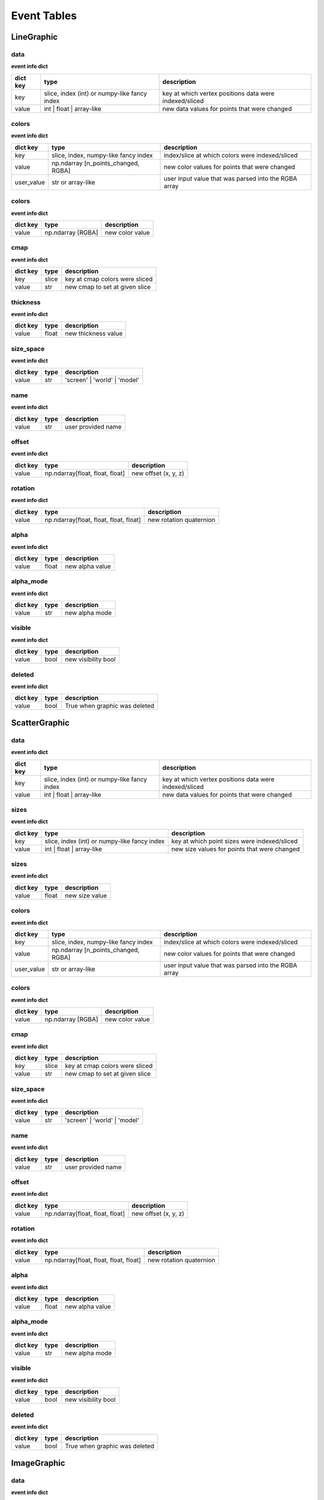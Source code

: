 .. _event_tables:

Event Tables
============

LineGraphic
-----------

data
^^^^

**event info dict**

+----------+----------------------------------------------+--------------------------------------------------------+
| dict key | type                                         | description                                            |
+==========+==============================================+========================================================+
| key      | slice, index (int) or numpy-like fancy index | key at which vertex positions data were indexed/sliced |
+----------+----------------------------------------------+--------------------------------------------------------+
| value    | int | float | array-like                     | new data values for points that were changed           |
+----------+----------------------------------------------+--------------------------------------------------------+

colors
^^^^^^

**event info dict**

+------------+--------------------------------------+------------------------------------------------------+
| dict key   | type                                 | description                                          |
+============+======================================+======================================================+
| key        | slice, index, numpy-like fancy index | index/slice at which colors were indexed/sliced      |
+------------+--------------------------------------+------------------------------------------------------+
| value      | np.ndarray [n_points_changed, RGBA]  | new color values for points that were changed        |
+------------+--------------------------------------+------------------------------------------------------+
| user_value | str or array-like                    | user input value that was parsed into the RGBA array |
+------------+--------------------------------------+------------------------------------------------------+

colors
^^^^^^

**event info dict**

+----------+-------------------+-----------------+
| dict key | type              | description     |
+==========+===================+=================+
| value    | np.ndarray [RGBA] | new color value |
+----------+-------------------+-----------------+

cmap
^^^^

**event info dict**

+----------+-------+--------------------------------+
| dict key | type  | description                    |
+==========+=======+================================+
| key      | slice | key at cmap colors were sliced |
+----------+-------+--------------------------------+
| value    | str   | new cmap to set at given slice |
+----------+-------+--------------------------------+

thickness
^^^^^^^^^

**event info dict**

+----------+-------+---------------------+
| dict key | type  | description         |
+==========+=======+=====================+
| value    | float | new thickness value |
+----------+-------+---------------------+

size_space
^^^^^^^^^^

**event info dict**

+----------+------+------------------------------+
| dict key | type | description                  |
+==========+======+==============================+
| value    | str  | 'screen' | 'world' | 'model' |
+----------+------+------------------------------+

name
^^^^

**event info dict**

+----------+------+--------------------+
| dict key | type | description        |
+==========+======+====================+
| value    | str  | user provided name |
+----------+------+--------------------+

offset
^^^^^^

**event info dict**

+----------+---------------------------------+----------------------+
| dict key | type                            | description          |
+==========+=================================+======================+
| value    | np.ndarray[float, float, float] | new offset (x, y, z) |
+----------+---------------------------------+----------------------+

rotation
^^^^^^^^

**event info dict**

+----------+----------------------------------------+-------------------------+
| dict key | type                                   | description             |
+==========+========================================+=========================+
| value    | np.ndarray[float, float, float, float] | new rotation quaternion |
+----------+----------------------------------------+-------------------------+

alpha
^^^^^

**event info dict**

+----------+-------+-----------------+
| dict key | type  | description     |
+==========+=======+=================+
| value    | float | new alpha value |
+----------+-------+-----------------+

alpha_mode
^^^^^^^^^^

**event info dict**

+----------+------+----------------+
| dict key | type | description    |
+==========+======+================+
| value    | str  | new alpha mode |
+----------+------+----------------+

visible
^^^^^^^

**event info dict**

+----------+------+---------------------+
| dict key | type | description         |
+==========+======+=====================+
| value    | bool | new visibility bool |
+----------+------+---------------------+

deleted
^^^^^^^

**event info dict**

+----------+------+-------------------------------+
| dict key | type | description                   |
+==========+======+===============================+
| value    | bool | True when graphic was deleted |
+----------+------+-------------------------------+

ScatterGraphic
--------------

data
^^^^

**event info dict**

+----------+----------------------------------------------+--------------------------------------------------------+
| dict key | type                                         | description                                            |
+==========+==============================================+========================================================+
| key      | slice, index (int) or numpy-like fancy index | key at which vertex positions data were indexed/sliced |
+----------+----------------------------------------------+--------------------------------------------------------+
| value    | int | float | array-like                     | new data values for points that were changed           |
+----------+----------------------------------------------+--------------------------------------------------------+

sizes
^^^^^

**event info dict**

+----------+----------------------------------------------+----------------------------------------------+
| dict key | type                                         | description                                  |
+==========+==============================================+==============================================+
| key      | slice, index (int) or numpy-like fancy index | key at which point sizes were indexed/sliced |
+----------+----------------------------------------------+----------------------------------------------+
| value    | int | float | array-like                     | new size values for points that were changed |
+----------+----------------------------------------------+----------------------------------------------+

sizes
^^^^^

**event info dict**

+----------+-------+----------------+
| dict key | type  | description    |
+==========+=======+================+
| value    | float | new size value |
+----------+-------+----------------+

colors
^^^^^^

**event info dict**

+------------+--------------------------------------+------------------------------------------------------+
| dict key   | type                                 | description                                          |
+============+======================================+======================================================+
| key        | slice, index, numpy-like fancy index | index/slice at which colors were indexed/sliced      |
+------------+--------------------------------------+------------------------------------------------------+
| value      | np.ndarray [n_points_changed, RGBA]  | new color values for points that were changed        |
+------------+--------------------------------------+------------------------------------------------------+
| user_value | str or array-like                    | user input value that was parsed into the RGBA array |
+------------+--------------------------------------+------------------------------------------------------+

colors
^^^^^^

**event info dict**

+----------+-------------------+-----------------+
| dict key | type              | description     |
+==========+===================+=================+
| value    | np.ndarray [RGBA] | new color value |
+----------+-------------------+-----------------+

cmap
^^^^

**event info dict**

+----------+-------+--------------------------------+
| dict key | type  | description                    |
+==========+=======+================================+
| key      | slice | key at cmap colors were sliced |
+----------+-------+--------------------------------+
| value    | str   | new cmap to set at given slice |
+----------+-------+--------------------------------+

size_space
^^^^^^^^^^

**event info dict**

+----------+------+------------------------------+
| dict key | type | description                  |
+==========+======+==============================+
| value    | str  | 'screen' | 'world' | 'model' |
+----------+------+------------------------------+

name
^^^^

**event info dict**

+----------+------+--------------------+
| dict key | type | description        |
+==========+======+====================+
| value    | str  | user provided name |
+----------+------+--------------------+

offset
^^^^^^

**event info dict**

+----------+---------------------------------+----------------------+
| dict key | type                            | description          |
+==========+=================================+======================+
| value    | np.ndarray[float, float, float] | new offset (x, y, z) |
+----------+---------------------------------+----------------------+

rotation
^^^^^^^^

**event info dict**

+----------+----------------------------------------+-------------------------+
| dict key | type                                   | description             |
+==========+========================================+=========================+
| value    | np.ndarray[float, float, float, float] | new rotation quaternion |
+----------+----------------------------------------+-------------------------+

alpha
^^^^^

**event info dict**

+----------+-------+-----------------+
| dict key | type  | description     |
+==========+=======+=================+
| value    | float | new alpha value |
+----------+-------+-----------------+

alpha_mode
^^^^^^^^^^

**event info dict**

+----------+------+----------------+
| dict key | type | description    |
+==========+======+================+
| value    | str  | new alpha mode |
+----------+------+----------------+

visible
^^^^^^^

**event info dict**

+----------+------+---------------------+
| dict key | type | description         |
+==========+======+=====================+
| value    | bool | new visibility bool |
+----------+------+---------------------+

deleted
^^^^^^^

**event info dict**

+----------+------+-------------------------------+
| dict key | type | description                   |
+==========+======+===============================+
| value    | bool | True when graphic was deleted |
+----------+------+-------------------------------+

ImageGraphic
------------

data
^^^^

**event info dict**

+----------+--------------------------------------+--------------------------------------------------+
| dict key | type                                 | description                                      |
+==========+======================================+==================================================+
| key      | slice, index, numpy-like fancy index | key at which image data was sliced/fancy indexed |
+----------+--------------------------------------+--------------------------------------------------+
| value    | np.ndarray | float                   | new data values                                  |
+----------+--------------------------------------+--------------------------------------------------+

cmap
^^^^

**event info dict**

+----------+------+---------------+
| dict key | type | description   |
+==========+======+===============+
| value    | str  | new cmap name |
+----------+------+---------------+

vmin
^^^^

**event info dict**

+----------+-------+----------------+
| dict key | type  | description    |
+==========+=======+================+
| value    | float | new vmin value |
+----------+-------+----------------+

vmax
^^^^

**event info dict**

+----------+-------+----------------+
| dict key | type  | description    |
+==========+=======+================+
| value    | float | new vmax value |
+----------+-------+----------------+

interpolation
^^^^^^^^^^^^^

**event info dict**

+----------+------+--------------------------------------------+
| dict key | type | description                                |
+==========+======+============================================+
| value    | str  | new interpolation method, nearest | linear |
+----------+------+--------------------------------------------+

cmap_interpolation
^^^^^^^^^^^^^^^^^^

**event info dict**

+----------+------+------------------------------------------------+
| dict key | type | description                                    |
+==========+======+================================================+
| value    | str  | new cmap interpolatio method, nearest | linear |
+----------+------+------------------------------------------------+

name
^^^^

**event info dict**

+----------+------+--------------------+
| dict key | type | description        |
+==========+======+====================+
| value    | str  | user provided name |
+----------+------+--------------------+

offset
^^^^^^

**event info dict**

+----------+---------------------------------+----------------------+
| dict key | type                            | description          |
+==========+=================================+======================+
| value    | np.ndarray[float, float, float] | new offset (x, y, z) |
+----------+---------------------------------+----------------------+

rotation
^^^^^^^^

**event info dict**

+----------+----------------------------------------+-------------------------+
| dict key | type                                   | description             |
+==========+========================================+=========================+
| value    | np.ndarray[float, float, float, float] | new rotation quaternion |
+----------+----------------------------------------+-------------------------+

alpha
^^^^^

**event info dict**

+----------+-------+-----------------+
| dict key | type  | description     |
+==========+=======+=================+
| value    | float | new alpha value |
+----------+-------+-----------------+

alpha_mode
^^^^^^^^^^

**event info dict**

+----------+------+----------------+
| dict key | type | description    |
+==========+======+================+
| value    | str  | new alpha mode |
+----------+------+----------------+

visible
^^^^^^^

**event info dict**

+----------+------+---------------------+
| dict key | type | description         |
+==========+======+=====================+
| value    | bool | new visibility bool |
+----------+------+---------------------+

deleted
^^^^^^^

**event info dict**

+----------+------+-------------------------------+
| dict key | type | description                   |
+==========+======+===============================+
| value    | bool | True when graphic was deleted |
+----------+------+-------------------------------+

ImageVolumeGraphic
------------------

data
^^^^

**event info dict**

+----------+--------------------------------------+--------------------------------------------------+
| dict key | type                                 | description                                      |
+==========+======================================+==================================================+
| key      | slice, index, numpy-like fancy index | key at which image data was sliced/fancy indexed |
+----------+--------------------------------------+--------------------------------------------------+
| value    | np.ndarray | float                   | new data values                                  |
+----------+--------------------------------------+--------------------------------------------------+

cmap
^^^^

**event info dict**

+----------+------+---------------+
| dict key | type | description   |
+==========+======+===============+
| value    | str  | new cmap name |
+----------+------+---------------+

vmin
^^^^

**event info dict**

+----------+-------+----------------+
| dict key | type  | description    |
+==========+=======+================+
| value    | float | new vmin value |
+----------+-------+----------------+

vmax
^^^^

**event info dict**

+----------+-------+----------------+
| dict key | type  | description    |
+==========+=======+================+
| value    | float | new vmax value |
+----------+-------+----------------+

interpolation
^^^^^^^^^^^^^

**event info dict**

+----------+------+--------------------------------------------+
| dict key | type | description                                |
+==========+======+============================================+
| value    | str  | new interpolation method, nearest | linear |
+----------+------+--------------------------------------------+

cmap_interpolation
^^^^^^^^^^^^^^^^^^

**event info dict**

+----------+------+------------------------------------------------+
| dict key | type | description                                    |
+==========+======+================================================+
| value    | str  | new cmap interpolatio method, nearest | linear |
+----------+------+------------------------------------------------+

mode
^^^^

**event info dict**

+----------+------+-----------------------------------------+
| dict key | type | description                             |
+==========+======+=========================================+
| value    | str  | volume rendering mode that has been set |
+----------+------+-----------------------------------------+

threshold
^^^^^^^^^

**event info dict**

+----------+-------+--------------------------+
| dict key | type  | description              |
+==========+=======+==========================+
| value    | float | new isosurface threshold |
+----------+-------+--------------------------+

step_size
^^^^^^^^^

**event info dict**

+----------+-------+--------------------------+
| dict key | type  | description              |
+==========+=======+==========================+
| value    | float | new isosurface step_size |
+----------+-------+--------------------------+

substep_size
^^^^^^^^^^^^

**event info dict**

+----------+-------+--------------------------+
| dict key | type  | description              |
+==========+=======+==========================+
| value    | float | new isosurface step_size |
+----------+-------+--------------------------+

emissive
^^^^^^^^

**event info dict**

+----------+-------------+-------------------------------+
| dict key | type        | description                   |
+==========+=============+===============================+
| value    | pygfx.Color | new isosurface emissive color |
+----------+-------------+-------------------------------+

shininess
^^^^^^^^^

**event info dict**

+----------+------+--------------------------+
| dict key | type | description              |
+==========+======+==========================+
| value    | int  | new isosurface shininess |
+----------+------+--------------------------+

plane
^^^^^

**event info dict**

+----------+-----------------------------------+-----------------+
| dict key | type                              | description     |
+==========+===================================+=================+
| value    | tuple[float, float, float, float] | new plane slice |
+----------+-----------------------------------+-----------------+

name
^^^^

**event info dict**

+----------+------+--------------------+
| dict key | type | description        |
+==========+======+====================+
| value    | str  | user provided name |
+----------+------+--------------------+

offset
^^^^^^

**event info dict**

+----------+---------------------------------+----------------------+
| dict key | type                            | description          |
+==========+=================================+======================+
| value    | np.ndarray[float, float, float] | new offset (x, y, z) |
+----------+---------------------------------+----------------------+

rotation
^^^^^^^^

**event info dict**

+----------+----------------------------------------+-------------------------+
| dict key | type                                   | description             |
+==========+========================================+=========================+
| value    | np.ndarray[float, float, float, float] | new rotation quaternion |
+----------+----------------------------------------+-------------------------+

alpha
^^^^^

**event info dict**

+----------+-------+-----------------+
| dict key | type  | description     |
+==========+=======+=================+
| value    | float | new alpha value |
+----------+-------+-----------------+

alpha_mode
^^^^^^^^^^

**event info dict**

+----------+------+----------------+
| dict key | type | description    |
+==========+======+================+
| value    | str  | new alpha mode |
+----------+------+----------------+

visible
^^^^^^^

**event info dict**

+----------+------+---------------------+
| dict key | type | description         |
+==========+======+=====================+
| value    | bool | new visibility bool |
+----------+------+---------------------+

deleted
^^^^^^^

**event info dict**

+----------+------+-------------------------------+
| dict key | type | description                   |
+==========+======+===============================+
| value    | bool | True when graphic was deleted |
+----------+------+-------------------------------+

TextGraphic
-----------

text
^^^^

**event info dict**

+----------+------+---------------+
| dict key | type | description   |
+==========+======+===============+
| value    | str  | new text data |
+----------+------+---------------+

font_size
^^^^^^^^^

**event info dict**

+----------+-------------+---------------+
| dict key | type        | description   |
+==========+=============+===============+
| value    | float | int | new font size |
+----------+-------------+---------------+

face_color
^^^^^^^^^^

**event info dict**

+----------+------------------+----------------+
| dict key | type             | description    |
+==========+==================+================+
| value    | str | np.ndarray | new text color |
+----------+------------------+----------------+

outline_color
^^^^^^^^^^^^^

**event info dict**

+----------+------------------+-------------------+
| dict key | type             | description       |
+==========+==================+===================+
| value    | str | np.ndarray | new outline color |
+----------+------------------+-------------------+

outline_thickness
^^^^^^^^^^^^^^^^^

**event info dict**

+----------+-------+----------------------------+
| dict key | type  | description                |
+==========+=======+============================+
| value    | float | new text outline thickness |
+----------+-------+----------------------------+

name
^^^^

**event info dict**

+----------+------+--------------------+
| dict key | type | description        |
+==========+======+====================+
| value    | str  | user provided name |
+----------+------+--------------------+

offset
^^^^^^

**event info dict**

+----------+---------------------------------+----------------------+
| dict key | type                            | description          |
+==========+=================================+======================+
| value    | np.ndarray[float, float, float] | new offset (x, y, z) |
+----------+---------------------------------+----------------------+

rotation
^^^^^^^^

**event info dict**

+----------+----------------------------------------+-------------------------+
| dict key | type                                   | description             |
+==========+========================================+=========================+
| value    | np.ndarray[float, float, float, float] | new rotation quaternion |
+----------+----------------------------------------+-------------------------+

alpha
^^^^^

**event info dict**

+----------+-------+-----------------+
| dict key | type  | description     |
+==========+=======+=================+
| value    | float | new alpha value |
+----------+-------+-----------------+

alpha_mode
^^^^^^^^^^

**event info dict**

+----------+------+----------------+
| dict key | type | description    |
+==========+======+================+
| value    | str  | new alpha mode |
+----------+------+----------------+

visible
^^^^^^^

**event info dict**

+----------+------+---------------------+
| dict key | type | description         |
+==========+======+=====================+
| value    | bool | new visibility bool |
+----------+------+---------------------+

deleted
^^^^^^^

**event info dict**

+----------+------+-------------------------------+
| dict key | type | description                   |
+==========+======+===============================+
| value    | bool | True when graphic was deleted |
+----------+------+-------------------------------+

LineCollection
--------------

data
^^^^

**event info dict**

+----------+----------------------------------------------+--------------------------------------------------------+
| dict key | type                                         | description                                            |
+==========+==============================================+========================================================+
| key      | slice, index (int) or numpy-like fancy index | key at which vertex positions data were indexed/sliced |
+----------+----------------------------------------------+--------------------------------------------------------+
| value    | int | float | array-like                     | new data values for points that were changed           |
+----------+----------------------------------------------+--------------------------------------------------------+

colors
^^^^^^

**event info dict**

+------------+--------------------------------------+------------------------------------------------------+
| dict key   | type                                 | description                                          |
+============+======================================+======================================================+
| key        | slice, index, numpy-like fancy index | index/slice at which colors were indexed/sliced      |
+------------+--------------------------------------+------------------------------------------------------+
| value      | np.ndarray [n_points_changed, RGBA]  | new color values for points that were changed        |
+------------+--------------------------------------+------------------------------------------------------+
| user_value | str or array-like                    | user input value that was parsed into the RGBA array |
+------------+--------------------------------------+------------------------------------------------------+

colors
^^^^^^

**event info dict**

+----------+-------------------+-----------------+
| dict key | type              | description     |
+==========+===================+=================+
| value    | np.ndarray [RGBA] | new color value |
+----------+-------------------+-----------------+

cmap
^^^^

**event info dict**

+----------+-------+--------------------------------+
| dict key | type  | description                    |
+==========+=======+================================+
| key      | slice | key at cmap colors were sliced |
+----------+-------+--------------------------------+
| value    | str   | new cmap to set at given slice |
+----------+-------+--------------------------------+

thickness
^^^^^^^^^

**event info dict**

+----------+-------+---------------------+
| dict key | type  | description         |
+==========+=======+=====================+
| value    | float | new thickness value |
+----------+-------+---------------------+

size_space
^^^^^^^^^^

**event info dict**

+----------+------+------------------------------+
| dict key | type | description                  |
+==========+======+==============================+
| value    | str  | 'screen' | 'world' | 'model' |
+----------+------+------------------------------+

name
^^^^

**event info dict**

+----------+------+--------------------+
| dict key | type | description        |
+==========+======+====================+
| value    | str  | user provided name |
+----------+------+--------------------+

offset
^^^^^^

**event info dict**

+----------+---------------------------------+----------------------+
| dict key | type                            | description          |
+==========+=================================+======================+
| value    | np.ndarray[float, float, float] | new offset (x, y, z) |
+----------+---------------------------------+----------------------+

rotation
^^^^^^^^

**event info dict**

+----------+----------------------------------------+-------------------------+
| dict key | type                                   | description             |
+==========+========================================+=========================+
| value    | np.ndarray[float, float, float, float] | new rotation quaternion |
+----------+----------------------------------------+-------------------------+

alpha
^^^^^

**event info dict**

+----------+-------+-----------------+
| dict key | type  | description     |
+==========+=======+=================+
| value    | float | new alpha value |
+----------+-------+-----------------+

alpha_mode
^^^^^^^^^^

**event info dict**

+----------+------+----------------+
| dict key | type | description    |
+==========+======+================+
| value    | str  | new alpha mode |
+----------+------+----------------+

visible
^^^^^^^

**event info dict**

+----------+------+---------------------+
| dict key | type | description         |
+==========+======+=====================+
| value    | bool | new visibility bool |
+----------+------+---------------------+

deleted
^^^^^^^

**event info dict**

+----------+------+-------------------------------+
| dict key | type | description                   |
+==========+======+===============================+
| value    | bool | True when graphic was deleted |
+----------+------+-------------------------------+

LineStack
---------

data
^^^^

**event info dict**

+----------+----------------------------------------------+--------------------------------------------------------+
| dict key | type                                         | description                                            |
+==========+==============================================+========================================================+
| key      | slice, index (int) or numpy-like fancy index | key at which vertex positions data were indexed/sliced |
+----------+----------------------------------------------+--------------------------------------------------------+
| value    | int | float | array-like                     | new data values for points that were changed           |
+----------+----------------------------------------------+--------------------------------------------------------+

colors
^^^^^^

**event info dict**

+------------+--------------------------------------+------------------------------------------------------+
| dict key   | type                                 | description                                          |
+============+======================================+======================================================+
| key        | slice, index, numpy-like fancy index | index/slice at which colors were indexed/sliced      |
+------------+--------------------------------------+------------------------------------------------------+
| value      | np.ndarray [n_points_changed, RGBA]  | new color values for points that were changed        |
+------------+--------------------------------------+------------------------------------------------------+
| user_value | str or array-like                    | user input value that was parsed into the RGBA array |
+------------+--------------------------------------+------------------------------------------------------+

colors
^^^^^^

**event info dict**

+----------+-------------------+-----------------+
| dict key | type              | description     |
+==========+===================+=================+
| value    | np.ndarray [RGBA] | new color value |
+----------+-------------------+-----------------+

cmap
^^^^

**event info dict**

+----------+-------+--------------------------------+
| dict key | type  | description                    |
+==========+=======+================================+
| key      | slice | key at cmap colors were sliced |
+----------+-------+--------------------------------+
| value    | str   | new cmap to set at given slice |
+----------+-------+--------------------------------+

thickness
^^^^^^^^^

**event info dict**

+----------+-------+---------------------+
| dict key | type  | description         |
+==========+=======+=====================+
| value    | float | new thickness value |
+----------+-------+---------------------+

size_space
^^^^^^^^^^

**event info dict**

+----------+------+------------------------------+
| dict key | type | description                  |
+==========+======+==============================+
| value    | str  | 'screen' | 'world' | 'model' |
+----------+------+------------------------------+

name
^^^^

**event info dict**

+----------+------+--------------------+
| dict key | type | description        |
+==========+======+====================+
| value    | str  | user provided name |
+----------+------+--------------------+

offset
^^^^^^

**event info dict**

+----------+---------------------------------+----------------------+
| dict key | type                            | description          |
+==========+=================================+======================+
| value    | np.ndarray[float, float, float] | new offset (x, y, z) |
+----------+---------------------------------+----------------------+

rotation
^^^^^^^^

**event info dict**

+----------+----------------------------------------+-------------------------+
| dict key | type                                   | description             |
+==========+========================================+=========================+
| value    | np.ndarray[float, float, float, float] | new rotation quaternion |
+----------+----------------------------------------+-------------------------+

alpha
^^^^^

**event info dict**

+----------+-------+-----------------+
| dict key | type  | description     |
+==========+=======+=================+
| value    | float | new alpha value |
+----------+-------+-----------------+

alpha_mode
^^^^^^^^^^

**event info dict**

+----------+------+----------------+
| dict key | type | description    |
+==========+======+================+
| value    | str  | new alpha mode |
+----------+------+----------------+

visible
^^^^^^^

**event info dict**

+----------+------+---------------------+
| dict key | type | description         |
+==========+======+=====================+
| value    | bool | new visibility bool |
+----------+------+---------------------+

deleted
^^^^^^^

**event info dict**

+----------+------+-------------------------------+
| dict key | type | description                   |
+==========+======+===============================+
| value    | bool | True when graphic was deleted |
+----------+------+-------------------------------+

LinearSelector
--------------

selection
^^^^^^^^^

**extra attributes**

+--------------------+----------+----------------------------------+
| attribute          | type     | description                      |
+====================+==========+==================================+
| get_selected_index | callable | returns index under the selector |
+--------------------+----------+----------------------------------+

**event info dict**

+----------+-------+-------------------------------+
| dict key | type  | description                   |
+==========+=======+===============================+
| value    | float | new x or y value of selection |
+----------+-------+-------------------------------+

name
^^^^

**event info dict**

+----------+------+--------------------+
| dict key | type | description        |
+==========+======+====================+
| value    | str  | user provided name |
+----------+------+--------------------+

offset
^^^^^^

**event info dict**

+----------+---------------------------------+----------------------+
| dict key | type                            | description          |
+==========+=================================+======================+
| value    | np.ndarray[float, float, float] | new offset (x, y, z) |
+----------+---------------------------------+----------------------+

rotation
^^^^^^^^

**event info dict**

+----------+----------------------------------------+-------------------------+
| dict key | type                                   | description             |
+==========+========================================+=========================+
| value    | np.ndarray[float, float, float, float] | new rotation quaternion |
+----------+----------------------------------------+-------------------------+

alpha
^^^^^

**event info dict**

+----------+-------+-----------------+
| dict key | type  | description     |
+==========+=======+=================+
| value    | float | new alpha value |
+----------+-------+-----------------+

alpha_mode
^^^^^^^^^^

**event info dict**

+----------+------+----------------+
| dict key | type | description    |
+==========+======+================+
| value    | str  | new alpha mode |
+----------+------+----------------+

visible
^^^^^^^

**event info dict**

+----------+------+---------------------+
| dict key | type | description         |
+==========+======+=====================+
| value    | bool | new visibility bool |
+----------+------+---------------------+

deleted
^^^^^^^

**event info dict**

+----------+------+-------------------------------+
| dict key | type | description                   |
+==========+======+===============================+
| value    | bool | True when graphic was deleted |
+----------+------+-------------------------------+

LinearRegionSelector
--------------------

selection
^^^^^^^^^

**extra attributes**

+----------------------+----------+------------------------------------+
| attribute            | type     | description                        |
+======================+==========+====================================+
| get_selected_indices | callable | returns indices under the selector |
+----------------------+----------+------------------------------------+
| get_selected_data    | callable | returns data under the selector    |
+----------------------+----------+------------------------------------+

**event info dict**

+----------+------------+-----------------------------+
| dict key | type       | description                 |
+==========+============+=============================+
| value    | np.ndarray | new [min, max] of selection |
+----------+------------+-----------------------------+

name
^^^^

**event info dict**

+----------+------+--------------------+
| dict key | type | description        |
+==========+======+====================+
| value    | str  | user provided name |
+----------+------+--------------------+

offset
^^^^^^

**event info dict**

+----------+---------------------------------+----------------------+
| dict key | type                            | description          |
+==========+=================================+======================+
| value    | np.ndarray[float, float, float] | new offset (x, y, z) |
+----------+---------------------------------+----------------------+

rotation
^^^^^^^^

**event info dict**

+----------+----------------------------------------+-------------------------+
| dict key | type                                   | description             |
+==========+========================================+=========================+
| value    | np.ndarray[float, float, float, float] | new rotation quaternion |
+----------+----------------------------------------+-------------------------+

alpha
^^^^^

**event info dict**

+----------+-------+-----------------+
| dict key | type  | description     |
+==========+=======+=================+
| value    | float | new alpha value |
+----------+-------+-----------------+

alpha_mode
^^^^^^^^^^

**event info dict**

+----------+------+----------------+
| dict key | type | description    |
+==========+======+================+
| value    | str  | new alpha mode |
+----------+------+----------------+

visible
^^^^^^^

**event info dict**

+----------+------+---------------------+
| dict key | type | description         |
+==========+======+=====================+
| value    | bool | new visibility bool |
+----------+------+---------------------+

deleted
^^^^^^^

**event info dict**

+----------+------+-------------------------------+
| dict key | type | description                   |
+==========+======+===============================+
| value    | bool | True when graphic was deleted |
+----------+------+-------------------------------+

RectangleSelector
-----------------

selection
^^^^^^^^^

**extra attributes**

+----------------------+----------+------------------------------------+
| attribute            | type     | description                        |
+======================+==========+====================================+
| get_selected_indices | callable | returns indices under the selector |
+----------------------+----------+------------------------------------+
| get_selected_data    | callable | returns data under the selector    |
+----------------------+----------+------------------------------------+

**event info dict**

+----------+------------+-------------------------------------------+
| dict key | type       | description                               |
+==========+============+===========================================+
| value    | np.ndarray | new [xmin, xmax, ymin, ymax] of selection |
+----------+------------+-------------------------------------------+

name
^^^^

**event info dict**

+----------+------+--------------------+
| dict key | type | description        |
+==========+======+====================+
| value    | str  | user provided name |
+----------+------+--------------------+

offset
^^^^^^

**event info dict**

+----------+---------------------------------+----------------------+
| dict key | type                            | description          |
+==========+=================================+======================+
| value    | np.ndarray[float, float, float] | new offset (x, y, z) |
+----------+---------------------------------+----------------------+

rotation
^^^^^^^^

**event info dict**

+----------+----------------------------------------+-------------------------+
| dict key | type                                   | description             |
+==========+========================================+=========================+
| value    | np.ndarray[float, float, float, float] | new rotation quaternion |
+----------+----------------------------------------+-------------------------+

alpha
^^^^^

**event info dict**

+----------+-------+-----------------+
| dict key | type  | description     |
+==========+=======+=================+
| value    | float | new alpha value |
+----------+-------+-----------------+

alpha_mode
^^^^^^^^^^

**event info dict**

+----------+------+----------------+
| dict key | type | description    |
+==========+======+================+
| value    | str  | new alpha mode |
+----------+------+----------------+

visible
^^^^^^^

**event info dict**

+----------+------+---------------------+
| dict key | type | description         |
+==========+======+=====================+
| value    | bool | new visibility bool |
+----------+------+---------------------+

deleted
^^^^^^^

**event info dict**

+----------+------+-------------------------------+
| dict key | type | description                   |
+==========+======+===============================+
| value    | bool | True when graphic was deleted |
+----------+------+-------------------------------+

